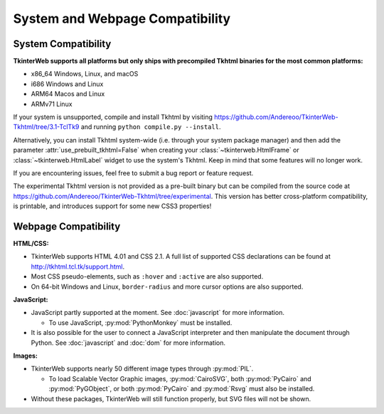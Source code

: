 System and Webpage Compatibility
================================

System Compatibility
--------------------

**TkinterWeb supports all platforms but only ships with precompiled Tkhtml binaries for the most common platforms:**

* x86_64 Windows, Linux, and macOS
* i686 Windows and Linux
* ARM64 Macos and Linux
* ARMv71 Linux

If your system is unsupported, compile and install Tkhtml by visiting https://github.com/Andereoo/TkinterWeb-Tkhtml/tree/3.1-TclTk9 and running ``python compile.py --install``.

Alternatively, you can install Tkhtml system-wide (i.e. through your system package manager) and then add the parameter :attr:`use_prebuilt_tkhtml=False` when creating your :class:`~tkinterweb.HtmlFrame` or :class:`~tkinterweb.HtmlLabel` widget to use the system's Tkhtml. Keep in mind that some features will no longer work.

If you are encountering issues, feel free to submit a bug report or feature request.

The experimental Tkhtml version is not provided as a pre-built binary but can be compiled from the source code at https://github.com/Andereoo/TkinterWeb-Tkhtml/tree/experimental. This version has better cross-platform compatibility, is printable, and introduces support for some new CSS3 properties!

Webpage Compatibility
---------------------

**HTML/CSS:**

* TkinterWeb supports HTML 4.01 and CSS 2.1. A full list of supported CSS declarations can be found at http://tkhtml.tcl.tk/support.html. 
* Most CSS pseudo-elements, such as ``:hover`` and ``:active`` are also supported.
* On 64-bit Windows and Linux, ``border-radius`` and more cursor options are also supported. 

**JavaScript:**

* JavaScript partly supported at the moment. See :doc:`javascript` for more information.

  * To use JavaScript, :py:mod:`PythonMonkey`  must be installed.

* It is also possible for the user to connect a JavaScript interpreter and then manipulate the document through Python. See :doc:`javascript` and :doc:`dom` for more information.

**Images:**

* TkinterWeb supports nearly 50 different image types through :py:mod:`PIL`.

  * To load Scalable Vector Graphic images, :py:mod:`CairoSVG`, both :py:mod:`PyCairo` and :py:mod:`PyGObject`, or both :py:mod:`PyCairo` and :py:mod:`Rsvg` must also be installed. 
  
* Without these packages, TkinterWeb will still function properly, but SVG files will not be shown.